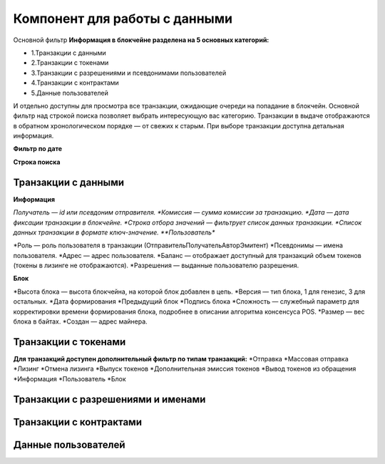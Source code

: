 Компонент для работы с данными
========================================
Основной фильтр
**Информация в блокчейне разделена на 5 основных категорий:**


* 1.Транзакции с данными
* 2.Транзакции с токенами
* 3.Транзакции с разрешениями и псевдонимами  пользователей
* 4.Транзакции с контрактами
* 5.Данные пользователей
И отдельно доступны для просмотра все транзакции, ожидающие очереди на попадание в блокчейн.
Основной фильтр над строкой поиска позволяет выбрать интересующую вас категорию.
Транзакции в выдаче отображаются в обратном хронологическом порядке — от свежих к старым. При выборе транзакции доступна детальная информация.


**Фильтр по дате**


**Строка поиска**


Транзакции с данными
------------
**Информация**


*Получатель — id или псевдоним отправителя.
*Комиссия — сумма комиссии за транзакцию.
*Дата — дата фиксации транзакции в блокчейне.
*Строка отбора значений  — фильтрует список данных транзакции.
*Список данных транзакции в формате ключ-значение.
**Пользователь**


*Роль — роль пользователя в транзакции (Отправитель\Получатель\Автор\Эмитент)
*Псевдонимы — имена пользователя.
*Адрес — адрес пользователя.
*Баланс — отображает доступный для транзакций объем токенов (токены в лизинге не отображаются).
*Разрешения — выданные пользователю разрешения.

**Блок**


*Высота блока — высота блокчейна, на которой блок добавлен в цепь.
*Версия — тип блока, 1 для генезис, 3 для остальных.
*Дата формирования
*Предыдущий блок
*Подпись блока
*Сложность — служебный параметр для корректировки времени формирования блока, подробнее в описании алгоритма консенсуса POS.
*Размер — вес блока в байтах.
*Создан — адрес майнера.

Транзакции с токенами
------------

**Для транзакций доступен дополнительный фильтр по типам транзакций:**
*Отправка
*Массовая отправка
*Лизинг
*Отмена лизинга
*Выпуск токенов
*Дополнительная эмиссия токенов
*Вывод токенов из обращения
*Информация
*Пользователь
*Блок

Транзакции с разрешениями и именами
------------
Транзакции с контрактами
------------
Данные пользователей
------------
